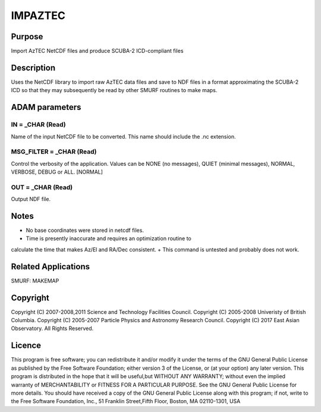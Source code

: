 

IMPAZTEC
========


Purpose
~~~~~~~
Import AzTEC NetCDF files and produce SCUBA-2 ICD-compliant files


Description
~~~~~~~~~~~
Uses the NetCDF library to import raw AzTEC data files and save to NDF
files in a format approximating the SCUBA-2 ICD so that they may
subsequently be read by other SMURF routines to make maps.


ADAM parameters
~~~~~~~~~~~~~~~



IN = _CHAR (Read)
`````````````````
Name of the input NetCDF file to be converted. This name should
include the .nc extension.



MSG_FILTER = _CHAR (Read)
`````````````````````````
Control the verbosity of the application. Values can be NONE (no
messages), QUIET (minimal messages), NORMAL, VERBOSE, DEBUG or ALL.
[NORMAL]



OUT = _CHAR (Read)
``````````````````
Output NDF file.



Notes
~~~~~


+ No base coordinates were stored in netcdf files.
+ Time is presently inaccurate and requires an optimization routine to
calculate the time that makes Az/El and RA/Dec consistent.
+ This command is untested and probably does not work.




Related Applications
~~~~~~~~~~~~~~~~~~~~
SMURF: MAKEMAP


Copyright
~~~~~~~~~
Copyright (C) 2007-2008,2011 Science and Technology Facilities
Council. Copyright (C) 2005-2008 Univeristy of British Columbia.
Copyright (C) 2005-2007 Particle Physics and Astronomy Research
Council. Copyright (C) 2017 East Asian Observatory. All Rights
Reserved.


Licence
~~~~~~~
This program is free software; you can redistribute it and/or modify
it under the terms of the GNU General Public License as published by
the Free Software Foundation; either version 3 of the License, or (at
your option) any later version.
This program is distributed in the hope that it will be useful,but
WITHOUT ANY WARRANTY; without even the implied warranty of
MERCHANTABILITY or FITNESS FOR A PARTICULAR PURPOSE. See the GNU
General Public License for more details.
You should have received a copy of the GNU General Public License
along with this program; if not, write to the Free Software
Foundation, Inc., 51 Franklin Street,Fifth Floor, Boston, MA
02110-1301, USA


